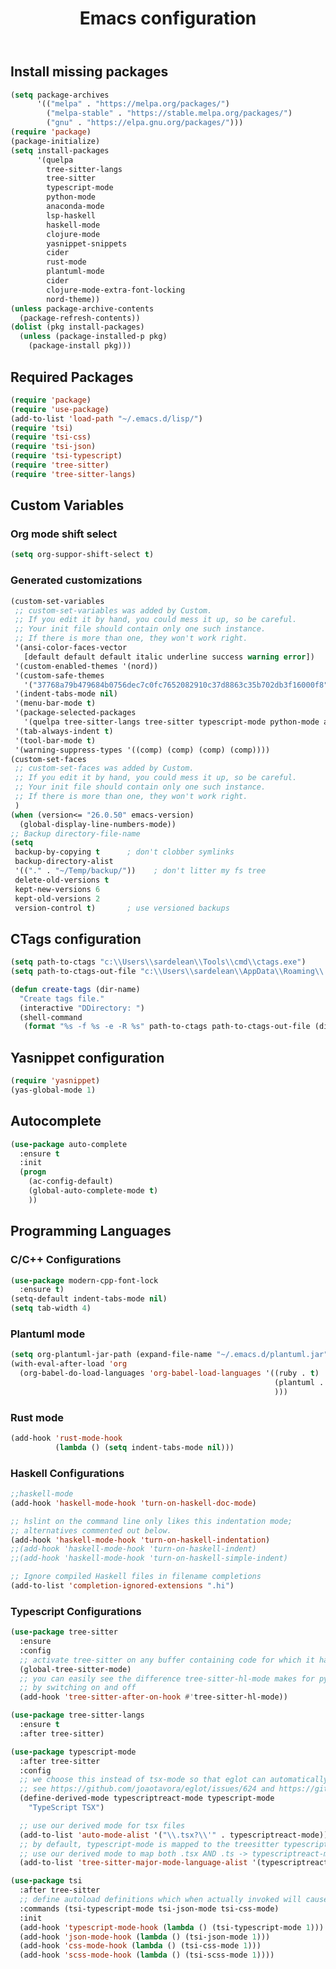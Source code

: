 #+TITLE: Emacs configuration

** Install missing packages

#+BEGIN_SRC emacs-lisp
     (setq package-archives
           '(("melpa" . "https://melpa.org/packages/")
             ("melpa-stable" . "https://stable.melpa.org/packages/")
             ("gnu" . "https://elpa.gnu.org/packages/")))
     (require 'package)
     (package-initialize)
     (setq install-packages
           '(quelpa
             tree-sitter-langs
             tree-sitter
             typescript-mode
             python-mode
             anaconda-mode
             lsp-haskell
             haskell-mode
             clojure-mode
             yasnippet-snippets
             cider
             rust-mode
             plantuml-mode
             cider
             clojure-mode-extra-font-locking
             nord-theme))
     (unless package-archive-contents
       (package-refresh-contents))
     (dolist (pkg install-packages)
       (unless (package-installed-p pkg)
         (package-install pkg)))
#+END_SRC


** Required Packages

#+BEGIN_SRC emacs-lisp
    (require 'package)
    (require 'use-package)
    (add-to-list 'load-path "~/.emacs.d/lisp/")
    (require 'tsi)
    (require 'tsi-css)
    (require 'tsi-json)
    (require 'tsi-typescript)
    (require 'tree-sitter)
    (require 'tree-sitter-langs)
#+END_SRC





** Custom Variables

*** Org mode shift select

#+BEGIN_SRC emacs-lisp
    (setq org-suppor-shift-select t)
#+END_SRC

*** Generated customizations

#+BEGIN_SRC emacs-lisp
  (custom-set-variables
   ;; custom-set-variables was added by Custom.
   ;; If you edit it by hand, you could mess it up, so be careful.
   ;; Your init file should contain only one such instance.
   ;; If there is more than one, they won't work right.
   '(ansi-color-faces-vector
     [default default default italic underline success warning error])
   '(custom-enabled-themes '(nord))
   '(custom-safe-themes
     '("37768a79b479684b0756dec7c0fc7652082910c37d8863c35b702db3f16000f8" default))
   '(indent-tabs-mode nil)
   '(menu-bar-mode t)
   '(package-selected-packages
     '(quelpa tree-sitter-langs tree-sitter typescript-mode python-mode anaconda-mode lsp-haskell haskell-mode clojure-mode yasnippet-snippets nord-theme))
   '(tab-always-indent t)
   '(tool-bar-mode t)
   '(warning-suppress-types '((comp) (comp) (comp) (comp))))
  (custom-set-faces
   ;; custom-set-faces was added by Custom.
   ;; If you edit it by hand, you could mess it up, so be careful.
   ;; Your init file should contain only one such instance.
   ;; If there is more than one, they won't work right.
   )
  (when (version<= "26.0.50" emacs-version)
    (global-display-line-numbers-mode))
  ;; Backup directory-file-name
  (setq
   backup-by-copying t      ; don't clobber symlinks
   backup-directory-alist
   '(("." . "~/Temp/backup/"))    ; don't litter my fs tree
   delete-old-versions t
   kept-new-versions 6
   kept-old-versions 2
   version-control t)       ; use versioned backups
#+END_SRC

** CTags configuration
#+BEGIN_SRC emacs-lisp
  (setq path-to-ctags "c:\\Users\\sardelean\\Tools\\cmd\\ctags.exe")
  (setq path-to-ctags-out-file "c:\\Users\\sardelean\\AppData\\Roaming\\.emacs.d\\Tags\\TAGS")

  (defun create-tags (dir-name)
    "Create tags file."
    (interactive "DDirectory: ")
    (shell-command 
     (format "%s -f %s -e -R %s" path-to-ctags path-to-ctags-out-file (directory-file-name dir-name))))

#+END_SRC

** Yasnippet configuration
#+BEGIN_SRC emacs-lisp
  (require 'yasnippet)
  (yas-global-mode 1)
#+END_SRC


** Autocomplete

#+begin_src emacs-lisp
  (use-package auto-complete
    :ensure t
    :init
    (progn
      (ac-config-default)
      (global-auto-complete-mode t)
      ))  
#+end_src


** Programming Languages

*** C/C++ Configurations
#+begin_src emacs-lisp
  (use-package modern-cpp-font-lock
    :ensure t)
  (setq-default indent-tabs-mode nil)
  (setq tab-width 4)
#+end_src

*** Plantuml mode

#+begin_src emacs-lisp
  (setq org-plantuml-jar-path (expand-file-name "~/.emacs.d/plantuml.jar"))
  (with-eval-after-load 'org
    (org-babel-do-load-languages 'org-babel-load-languages '((ruby . t)
                                                             (plantuml . t)
                                                             )))
#+end_src

*** Rust mode
#+begin_src emacs-lisp
  (add-hook 'rust-mode-hook
            (lambda () (setq indent-tabs-mode nil)))
#+end_src

*** Haskell Configurations
#+begin_src emacs-lisp
  ;;haskell-mode
  (add-hook 'haskell-mode-hook 'turn-on-haskell-doc-mode)

  ;; hslint on the command line only likes this indentation mode;
  ;; alternatives commented out below.
  (add-hook 'haskell-mode-hook 'turn-on-haskell-indentation)
  ;;(add-hook 'haskell-mode-hook 'turn-on-haskell-indent)
  ;;(add-hook 'haskell-mode-hook 'turn-on-haskell-simple-indent)

  ;; Ignore compiled Haskell files in filename completions
  (add-to-list 'completion-ignored-extensions ".hi")
#+end_src

*** Typescript Configurations

#+begin_src emacs-lisp
  (use-package tree-sitter
    :ensure 
    :config
    ;; activate tree-sitter on any buffer containing code for which it has a parser available
    (global-tree-sitter-mode)
    ;; you can easily see the difference tree-sitter-hl-mode makes for python, ts or tsx
    ;; by switching on and off
    (add-hook 'tree-sitter-after-on-hook #'tree-sitter-hl-mode))

  (use-package tree-sitter-langs
    :ensure t
    :after tree-sitter)

  (use-package typescript-mode
    :after tree-sitter
    :config
    ;; we choose this instead of tsx-mode so that eglot can automatically figure out language for server
    ;; see https://github.com/joaotavora/eglot/issues/624 and https://github.com/joaotavora/eglot#handling-quirky-servers
    (define-derived-mode typescriptreact-mode typescript-mode
      "TypeScript TSX")

    ;; use our derived mode for tsx files
    (add-to-list 'auto-mode-alist '("\\.tsx?\\'" . typescriptreact-mode))
    ;; by default, typescript-mode is mapped to the treesitter typescript parser
    ;; use our derived mode to map both .tsx AND .ts -> typescriptreact-mode -> treesitter tsx
    (add-to-list 'tree-sitter-major-mode-language-alist '(typescriptreact-mode . tsx)))

  (use-package tsi
    :after tree-sitter
    ;; define autoload definitions which when actually invoked will cause package to be loaded
    :commands (tsi-typescript-mode tsi-json-mode tsi-css-mode)
    :init
    (add-hook 'typescript-mode-hook (lambda () (tsi-typescript-mode 1)))
    (add-hook 'json-mode-hook (lambda () (tsi-json-mode 1)))
    (add-hook 'css-mode-hook (lambda () (tsi-css-mode 1)))
    (add-hook 'scss-mode-hook (lambda () (tsi-scss-mode 1))))
#+end_src
 
